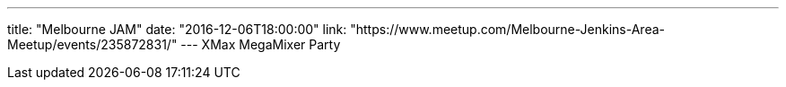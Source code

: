 ---
title: "Melbourne JAM"
date: "2016-12-06T18:00:00"
link: "https://www.meetup.com/Melbourne-Jenkins-Area-Meetup/events/235872831/"
---
XMax MegaMixer Party
